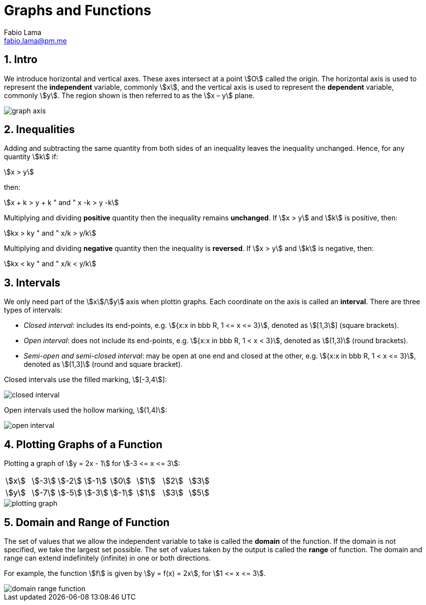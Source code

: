 = Graphs and Functions
Fabio Lama <fabio.lama@pm.me>
:description: Module: CM1015 Computational Mathematics, started 04. April 2022
:doctype: book
:sectnums: 4
:toclevels: 4
:stem:

== Intro

We introduce horizontal and vertical axes. These axes intersect at a point
stem:[O] called the origin. The horizontal axis is used to represent the
*independent* variable, commonly stem:[x], and the vertical axis is used to
represent the *dependent* variable, commonly stem:[y]. The region shown is then
referred to as the stem:[x – y] plane.

image::src/assets/graphs_functions/graph_axis.png[]

== Inequalities

Adding and subtracting the same quantity from both sides of an inequality leaves
the inequality unchanged. Hence, for any quantity stem:[k] if:

[stem]
++++
x > y
++++

then:

[stem]
++++
x + k > y + k " and " x -k > y -k
++++

Multiplying and dividing *positive* quantity then the inequality remains
*unchanged*. If stem:[x > y] and stem:[k] is positive, then:

[stem]
++++
kx > ky " and " x/k > y/k
++++

Multiplying and dividing *negative* quantity then the inequality is *reversed*. 
If stem:[x > y] and stem:[k] is negative, then:

[stem]
++++
kx < ky " and " x/k < y/k
++++

== Intervals

We only need part of the stem:[x]/stem:[y] axis when plottin graphs. Each
coordinate on the axis is called an *interval*. There are three types of
intervals:

* _Closed interval_: includes its end-points, e.g. stem:[{x:x in bbb R, 1 <= x <= 3}], denoted as stem:[[1,3]] (square brackets).
* _Open interval_: does not include its end-points, e.g. stem:[{x:x in bbb R, 1 < x < 3}], denoted as stem:[(1,3)] (round brackets).
* _Semi-open and semi-closed interval_: may be open at one end and closed at the other, e.g. stem:[{x:x in bbb R, 1 < x <= 3}], denoted as stem:[(1,3\]] (round and square bracket).

Closed intervals use the filled marking, stem:[[-3,4]]:

image::src/assets/graphs_functions/closed_interval.png[]

Open intervals used the hollow marking, stem:[(1,4)]:

image::src/assets/graphs_functions/open_interval.png[]

== Plotting Graphs of a Function

Plotting a graph of stem:[y = 2x - 1] for stem:[-3 <= x <= 3]:

|===
|stem:[x]|stem:[-3]|stem:[-2]|stem:[-1]|stem:[0]|stem:[1]|stem:[2]|stem:[3]
|stem:[y]|stem:[-7]|stem:[-5]|stem:[-3]|stem:[-1]|stem:[1]|stem:[3]|stem:[5]
|===

image::src/assets/graphs_functions/plotting_graph.png[]

== Domain and Range of Function

The set of values that we allow the independent variable to take is called the
*domain* of the function. If the domain is not specified, we take the largest
set possible. The set of values taken by the output is called the *range* of
function. The domain and range can extend indefinitely (infinite) in one or both
directions.

For example, the function stem:[f] is given by stem:[y = f(x) = 2x], for stem:[1 <= x <= 3].

image::src/assets/graphs_functions/domain_range_function.png[]
